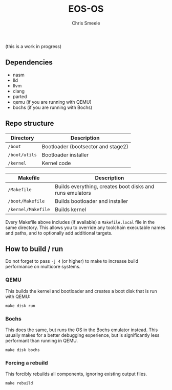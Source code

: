 #+TITLE:  EOS-OS
#+AUTHOR: Chris Smeele

(this is a work in progress)

** Dependencies

- nasm
- lld
- llvm
- clang
- parted
- qemu (if you are running with QEMU)
- bochs (if you are running with Bochs)

** Repo structure

| *Directory*   | *Description*                      |
|---------------|------------------------------------|
| ~/boot~       | Bootloader (bootsector and stage2) |
| ~/boot/utils~ | Bootloader installer               |
| ~/kernel~     | Kernel code                        |

| *Makefile*               | *Description*                                            |
|--------------------------|----------------------------------------------------------|
| ~/Makefile~              | Builds everything, creates boot disks and runs emulators |
| ~/boot/Makefile~         | Builds bootloader and installer                          |
| ~/kernel/Makefile~       | Builds kernel                                            |

Every Makefile above includes (if available) a ~Makefile.local~ file in the
same directory. This allows you to override any toolchain executable names and
paths, and to optionally add additional targets.

** How to build / run

Do not forget to pass ~-j 4~ (or higher) to make to increase build performance
on multicore systems.

*** QEMU

This builds the kernel and bootloader and creates a boot disk that is run with
QEMU:

: make disk run

*** Bochs

This does the same, but runs the OS in the Bochs emulator instead.
This usually makes for a better debugging experience, but is significantly less
performant than running in QEMU.

: make disk bochs

*** Forcing a rebuild

This forcibly rebuilds all components, ignoring existing output files.

: make rebuild
